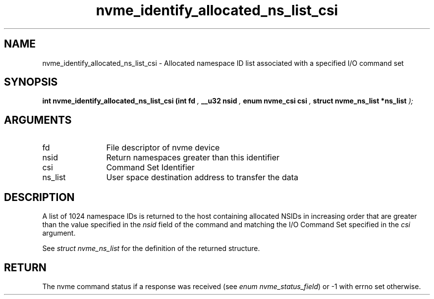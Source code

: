 .TH "nvme_identify_allocated_ns_list_csi" 9 "nvme_identify_allocated_ns_list_csi" "August 2022" "libnvme API manual" LINUX
.SH NAME
nvme_identify_allocated_ns_list_csi \- Allocated namespace ID list associated with a specified I/O command set
.SH SYNOPSIS
.B "int" nvme_identify_allocated_ns_list_csi
.BI "(int fd "  ","
.BI "__u32 nsid "  ","
.BI "enum nvme_csi csi "  ","
.BI "struct nvme_ns_list *ns_list "  ");"
.SH ARGUMENTS
.IP "fd" 12
File descriptor of nvme device
.IP "nsid" 12
Return namespaces greater than this identifier
.IP "csi" 12
Command Set Identifier
.IP "ns_list" 12
User space destination address to transfer the data
.SH "DESCRIPTION"
A list of 1024 namespace IDs is returned to the host containing allocated
NSIDs in increasing order that are greater than the value specified in
the \fInsid\fP field of the command and matching the I/O Command Set
specified in the \fIcsi\fP argument.

See \fIstruct nvme_ns_list\fP for the definition of the returned structure.
.SH "RETURN"
The nvme command status if a response was received (see
\fIenum nvme_status_field\fP) or -1 with errno set otherwise.
